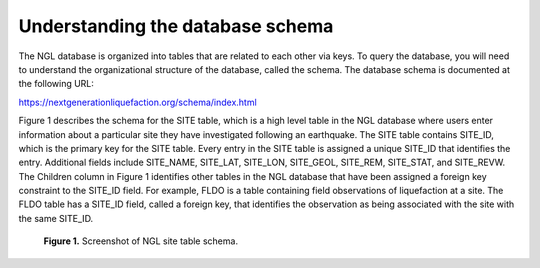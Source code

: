 =================================
Understanding the database schema
=================================

The NGL database is organized into tables that are related to each other via keys. To query the database, 
you will need to understand the organizational structure of the database, called the schema. The database 
schema is documented at the following URL:

`https://nextgenerationliquefaction.org/schema/index.html <https://nextgenerationliquefaction.org/schema/index.html>`_

Figure 1 describes the schema for the SITE table, which is a high level table in the NGL database where 
users enter information about a particular site they have investigated following an earthquake. The SITE 
table contains SITE_ID, which is the primary key for the SITE table. Every entry in the SITE table is assigned 
a unique SITE_ID that identifies the entry. Additional fields include SITE_NAME, SITE_LAT, SITE_LON, SITE_GEOL, 
SITE_REM, SITE_STAT, and SITE_REVW.  The Children column in Figure 1 identifies other tables in the NGL 
database that have been assigned a foreign key constraint to the SITE_ID field. For example, FLDO is a table 
containing field observations of liquefaction at a site. The FLDO table has a SITE_ID field, called a foreign 
key, that identifies the observation as being associated with the site with the same SITE_ID.

.. figure:: SiteSchema.png
  :alt: screenshot of NGL site table schema
  
  **Figure 1.** Screenshot of NGL site table schema.
